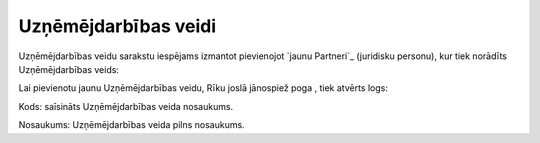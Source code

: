 .. 193 =========================Uzņēmējdarbības veidi========================= 
Uzņēmējdarbības veidu sarakstu iespējams izmantot pievienojot `jaunu
Partneri`_ (juridisku personu), kur tiek norādīts Uzņēmējdarbības
veids:





Lai pievienotu jaunu Uzņēmējdarbības veidu, Rīku joslā jānospiež poga
, tiek atvērts logs:







Kods: saīsināts Uzņēmējdarbības veida nosaukums.

Nosaukums: Uzņēmējdarbības veida pilns nosaukums.

 